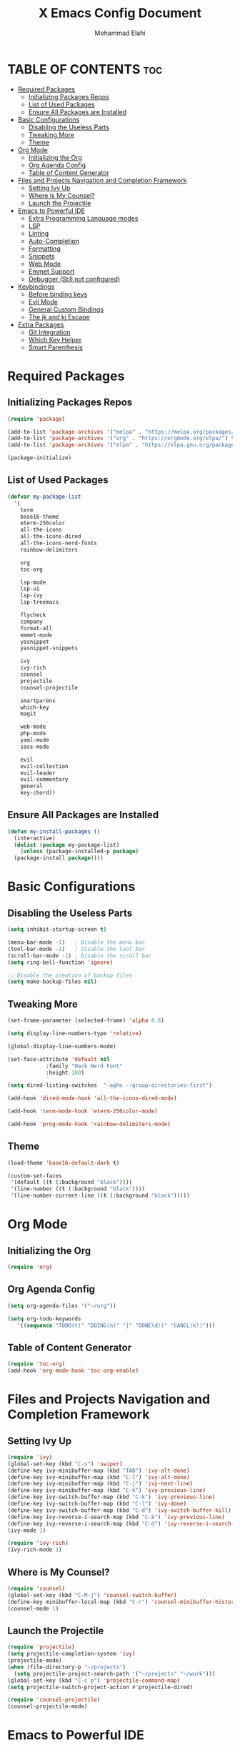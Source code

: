 #+TITLE: X Emacs Config Document
#+AUTHOR: Mohammad Elahi

#+DESCRIPTION: Mohammad Elahi
#+OPTIONS: toc:2

* TABLE OF CONTENTS                                                     :toc:
- [[#required-packages][Required Packages]]
  - [[#initializing-packages-repos][Initializing Packages Repos]]
  - [[#list-of-used-packages][List of Used Packages]]
  - [[#ensure-all-packages-are-installed][Ensure All Packages are Installed]]
- [[#basic-configurations][Basic Configurations]]
  - [[#disabling-the-useless-parts][Disabling the Useless Parts]]
  - [[#tweaking-more][Tweaking More]]
  - [[#theme][Theme]]
- [[#org-mode][Org Mode]]
  - [[#initializing-the-org][Initializing the Org]]
  - [[#org-agenda-config][Org Agenda Config]]
  - [[#table-of-content-generator][Table of Content Generator]]
- [[#files-and-projects-navigation-and-completion-framework][Files and Projects Navigation and Completion Framework]]
  - [[#setting-ivy-up][Setting Ivy Up]]
  - [[#where-is-my-counsel][Where is My Counsel?]]
  - [[#launch-the-projectile][Launch the Projectile]]
- [[#emacs-to-powerful-ide][Emacs to Powerful IDE]]
  - [[#extra-programming-language-modes][Extra Programming Language modes]]
  - [[#lsp][LSP]]
  - [[#linting][Linting]]
  - [[#auto-completion][Auto-Completion]]
  - [[#formatting][Formatting]]
  - [[#snippets][Snippets]]
  - [[#web-mode][Web Mode]]
  - [[#emmet-support][Emmet Support]]
  - [[#debugger-still-not-configured][Debugger (Still not configured)]]
- [[#keybindings][Keybindings]]
  - [[#before-binding-keys][Before binding keys]]
  - [[#evil-mode][Evil Mode]]
  - [[#general-custom-bindings][General Custom Bindings]]
  - [[#the-jk-and-kj-escape][The jk and kj Escape]]
- [[#extra-packages][Extra Packages]]
  - [[#git-integration][Git Integration]]
  - [[#which-key-helper][Which Key Helper]]
  - [[#smart-parenthesis][Smart Parenthesis]]

* Required Packages

** Initializing Packages Repos
#+begin_src emacs-lisp
  (require 'package)

  (add-to-list 'package-archives '("melpa" . "https://melpa.org/packages/") t)
  (add-to-list 'package-archives '("org" . "https://orgmode.org/elpa/") t)
  (add-to-list 'package-archives '("elpa" . "https://elpa.gnu.org/packages/") t)

  (package-initialize)
#+end_src

** List of Used Packages
#+begin_src emacs-lisp
  (defvar my-package-list
    '(
      term
      base16-theme
      eterm-256color
      all-the-icons
      all-the-icons-dired
      all-the-icons-nerd-fonts
      rainbow-delimiters

      org
      toc-org

      lsp-mode
      lsp-ui
      lsp-ivy
      lsp-treemacs

      flycheck
      company
      format-all
      emmet-mode
      yasnippet
      yasnippet-snippets

      ivy
      ivy-rich
      counsel
      projectile
      counsel-projectile

      smartparens
      which-key
      magit

      web-mode
      php-mode
      yaml-mode
      sass-mode

      evil
      evil-collection
      evil-leader
      evil-commentary
      general
      key-chord))
#+end_src

** Ensure All Packages are Installed
#+begin_src emacs-lisp
  (defun my-install-packages ()
    (interactive)
    (dolist (package my-package-list)
      (unless (package-installed-p package)
	(package-install package))))
#+end_src



* Basic Configurations

** Disabling the Useless Parts 
#+begin_src emacs-lisp
  (setq inhibit-startup-screen t)

  (menu-bar-mode -1)   ; Disable the menu bar
  (tool-bar-mode -1)   ; Disable the tool bar
  (scroll-bar-mode -1) ; Disable the scroll bar
  (setq ring-bell-function 'ignore)

  ;; Disable the creation of backup files
  (setq make-backup-files nil)
#+end_src

** Tweaking More
#+begin_src emacs-lisp
  (set-frame-parameter (selected-frame) 'alpha 0.8)

  (setq display-line-numbers-type 'relative)

  (global-display-line-numbers-mode)

  (set-face-attribute 'default nil
		      :family "Hack Nerd Font"
		      :height 180)

  (setq dired-listing-switches  "-agho --group-directories-first")

  (add-hook 'dired-mode-hook 'all-the-icons-dired-mode)

  (add-hook 'term-mode-hook 'eterm-256color-mode)

  (add-hook 'prog-mode-hook 'rainbow-delimiters-mode)
#+end_src

** Theme
#+begin_src emacs-lisp
  (load-theme 'base16-default-dark t)

  (custom-set-faces
   '(default ((t (:background "black"))))
   '(line-number ((t (:background "black"))))
   '(line-number-current-line ((t (:background "black")))))
#+end_src



* Org Mode

** Initializing the Org
#+begin_src emacs-lisp
  (require 'org)
#+end_src

** Org Agenda Config
#+begin_src emacs-lisp
  (setq org-agenda-files '("~/org"))

  (setq org-todo-keywords
     '((sequence "TODO(t)" "DOING(n)" "|" "DONE(d!)" "CANCL(k!)")))
#+end_src

** Table of Content Generator
#+begin_src emacs-lisp
  (require 'toc-org)
  (add-hook 'org-mode-hook 'toc-org-enable)
#+end_src


* Files and Projects Navigation and Completion Framework

** Setting Ivy Up
#+begin_src emacs-lisp
  (require 'ivy)
  (global-set-key (kbd "C-s") 'swiper)
  (define-key ivy-minibuffer-map (kbd "TAB") 'ivy-alt-done)
  (define-key ivy-minibuffer-map (kbd "C-l") 'ivy-alt-done)
  (define-key ivy-minibuffer-map (kbd "C-j") 'ivy-next-line)
  (define-key ivy-minibuffer-map (kbd "C-k") 'ivy-previous-line)
  (define-key ivy-switch-buffer-map (kbd "C-k") 'ivy-previous-line)
  (define-key ivy-switch-buffer-map (kbd "C-l") 'ivy-done)
  (define-key ivy-switch-buffer-map (kbd "C-d") 'ivy-switch-buffer-kill)
  (define-key ivy-reverse-i-search-map (kbd "C-k") 'ivy-previous-line)
  (define-key ivy-reverse-i-search-map (kbd "C-d") 'ivy-reverse-i-search-kill)
  (ivy-mode 1)

  (require 'ivy-rich)
  (ivy-rich-mode 1)
#+end_src

** Where is My Counsel?
#+begin_src emacs-lisp
  (require 'counsel)
  (global-set-key (kbd "C-M-j") 'counsel-switch-buffer)
  (define-key minibuffer-local-map (kbd "C-r") 'counsel-minibuffer-history)
  (counsel-mode 1)
#+end_src

** Launch the Projectile
#+begin_src emacs-lisp
  (require 'projectile)
  (setq projectile-completion-system 'ivy)
  (projectile-mode)
  (when (file-directory-p "~/projects")
    (setq projectile-project-search-path '("~/projects" "~/work")))
  (global-set-key (kbd "C-c p") 'projectile-command-map)
  (setq projectile-switch-project-action #'projectile-dired)

  (require 'counsel-projectile)
  (counsel-projectile-mode)
#+end_src



* Emacs to Powerful IDE

** Extra Programming Language modes

#+begin_src emacs-lisp
  (require 'php-mode)
  (add-to-list 'auto-mode-alist '("\\.php\\'" . php-mode))

  (require 'yaml-mode)
  (add-to-list 'auto-mode-alist '("\\.\\(yml\\|yaml\\)\\'" . yaml-mode))

  (require 'sass-mode)
  (add-to-list 'auto-mode-alist '("\\.sass\\'" . sass-mode))
#+end_src


** LSP
#+begin_src emacs-lisp
  (add-to-list 'load-path (expand-file-name "lib/lsp-mode" user-emacs-directory))
  (add-to-list 'load-path (expand-file-name "lib/lsp-mode/clients" user-emacs-directory))

  (add-hook 'prog-mode-hook
	    (lambda ()
	      (unless (eq major-mode 'emacs-lisp-mode)
		(lsp))))

  (add-hook 'php-mode-hook 'lsp)
  (add-hook 'yaml-mode-hook #'lsp)
  (add-hook 'sass-mode-hook #'lsp)

  (require 'lsp-mode)
  (setq lsp-keymap-prefix "C-c l")
  (add-hook 'lsp-mode-hook #'lsp-enable-which-key-integration)

  (require 'lsp-ui)
  (require 'lsp-ivy)
  (require 'lsp-treemacs)
#+end_src

** Linting
#+begin_src emacs-lisp
  (require 'flycheck)
  (global-flycheck-mode)
#+end_src

** Auto-Completion
#+begin_src emacs-lisp
  (require 'company)
  (global-company-mode 1)
#+end_src

** Formatting
#+begin_src emacs-lisp
  (require 'format-all)
  (global-set-key (kbd "M-F") #'format-all-buffer)
  (add-hook 'prog-mode-hook #'format-all-ensure-formatter)
#+end_src

** Snippets
#+begin_src emacs-lisp
  (require 'yasnippet)
  (yas-global-mode 1)

  (require 'yasnippet-snippets)
#+end_src

** Web Mode
#+begin_src emacs-lisp
  (require 'web-mode)
  (add-to-list 'auto-mode-alist '("\\.html\\'" . web-mode))
  (add-to-list 'auto-mode-alist '("\\.phtml\\'" . web-mode))
  (add-to-list 'auto-mode-alist '("\\.tpl\\.php\\'" . web-mode))
  (add-to-list 'auto-mode-alist '("\\.[agj]sp\\'" . web-mode))
  (add-to-list 'auto-mode-alist '("\\.as[cp]x\\'" . web-mode))
  (add-to-list 'auto-mode-alist '("\\.erb\\'" . web-mode))
  (add-to-list 'auto-mode-alist '("\\.mustache\\'" . web-mode))
  (add-to-list 'auto-mode-alist '("\\.djhtml\\'" . web-mode))
#+end_src

** Emmet Support
#+begin_src emacs-lisp
  (require 'emmet-mode)
  (add-hook 'sgml-mode-hook 'emmet-mode)
  (add-hook 'css-mode-hook  'emmet-mode)
  (add-hook 'php-mode-hook  'emmet-mode)
  (add-to-list 'emmet-jsx-major-modes 'jsx-mode)
  (add-to-list 'emmet-jsx-major-modes 'rjsx-mode)
#+end_src

** Debugger (Still not configured)



* Keybindings

** Before binding keys
#+begin_src emacs-lisp
  (defun open-emacs-config ()
    "Open your Emacs configuration file."
    (interactive)
    (find-file (expand-file-name "~/.emacs.d/config.org")))

  (global-set-key (kbd "<escape>") 'keyboard-escape-quit)
#+end_src

** Evil Mode
#+begin_src emacs-lisp
  (setq evil-want-integration t)
  (setq evil-want-keybinding nil)
  (setq evil-want-C-u-scroll t)
  (require 'evil)
  (evil-mode 1)

  (require 'evil-leader)
  (global-evil-leader-mode t)
  (evil-leader/set-leader "<SPC>")

  (require 'evil-collection)
  (evil-collection-init)

  (require 'evil-commentary)
  (evil-commentary-mode)
#+end_src

** General Custom Bindings
#+begin_src emacs-lisp
  (require 'general)
  (general-create-definer leader-key-def :prefix "SPC")
  (leader-key-def
    :states '(normal dired-mode-map)
    :keymaps 'override

    "e c" 'open-emacs-config

    "t c" 'global-company-mode

    "g g" 'magit-status

    "p" 'projectile-command-map

    "i s" 'swiper-isearch
    "i b" 'ivy-switch-buffer
    "i v" 'ivy-push-view
    "i V" 'ivy-pop-view
    "i r" 'ivy-resume

    "c a f" 'counsel-describe-function
    "c a v" 'counsel-describe-variable
    "c a l" 'counsel-find-library
    "c a i" 'counsel-info-lookup-symbol
    "c a u" 'counsel-unicode-char
    "c a j" 'counsel-set-variable
    "c c" 'counsel-compile
    "c j" 'counsel-git-grep
    "c L" 'counsel-git-log
    "c l" 'counsel-locate
    "c J" 'counsel-file-jump
    "c b" 'counsel-bookmark
    "c g" 'counsel-git
    "c t" 'counsel-load-theme
    "c y" 'counsel-yank-pop
    "c f" 'counsel-fzf
    "c r" 'counsel-rg

    ;; orgmode keybindings
    "o l" 'org-store-link
    "o a" 'org-agenda
    "o c" 'org-capture

    "b f" 'format-all-buffer

    "f d" 'dired
    "f f" 'counsel-find-file
    "f F" 'counsel-org-file
    "f m" 'counsel-find-file-run-immediate)
#+end_src

** The jk and kj Escape
#+begin_src emacs-lisp
  (require 'key-chord)
  (setq key-chord-two-keys-delay 0.1)
  (key-chord-define-global "jk" 'evil-normal-state)
  (key-chord-define-global "kj" 'evil-normal-state)
  (key-chord-mode 1)
#+end_src


* Extra Packages

** Git Integration
#+begin_src emacs-lisp
  (require 'magit)
#+end_src

** Which Key Helper
#+begin_src emacs-lisp
  (require 'which-key)
  (which-key-setup-side-window-bottom)
  (which-key-mode)
#+end_src

** Smart Parenthesis
#+begin_src emacs-lisp
  (require 'smartparens)
  (smartparens-global-mode 1)
#+end_src
